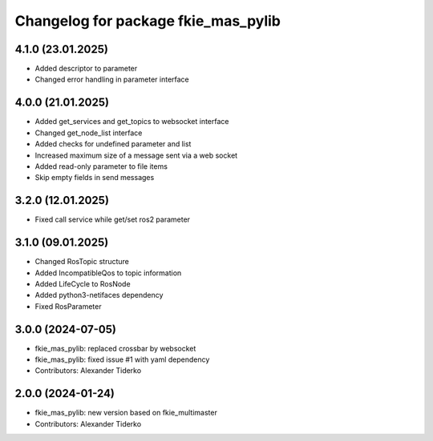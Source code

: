 ^^^^^^^^^^^^^^^^^^^^^^^^^^^^^^^^^^^^
Changelog for package fkie_mas_pylib
^^^^^^^^^^^^^^^^^^^^^^^^^^^^^^^^^^^^
4.1.0 (23.01.2025)
------------------
* Added descriptor to parameter
* Changed error handling in parameter interface

4.0.0 (21.01.2025)
------------------
* Added get_services and get_topics to websocket interface
* Changed get_node_list interface
* Added checks for undefined parameter and list
* Increased maximum size of a message sent via a web socket
* Added read-only parameter to file items
* Skip empty fields in send messages

3.2.0 (12.01.2025)
------------------
* Fixed call service while get/set ros2 parameter

3.1.0 (09.01.2025)
------------------
* Changed RosTopic structure
* Added IncompatibleQos to topic information
* Added LifeCycle to RosNode
* Added python3-netifaces dependency
* Fixed RosParameter

3.0.0 (2024-07-05)
------------------
* fkie_mas_pylib: replaced crossbar by websocket
* fkie_mas_pylib: fixed issue #1 with yaml dependency
* Contributors: Alexander Tiderko

2.0.0 (2024-01-24)
------------------
* fkie_mas_pylib: new version based on fkie_multimaster
* Contributors: Alexander Tiderko
